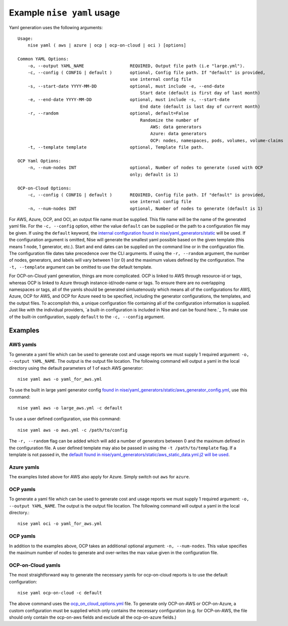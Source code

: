===========================
Example ``nise yaml`` usage
===========================

Yaml generation uses the following arguments::

    Usage:
        nise yaml ( aws | azure | ocp | ocp-on-cloud | oci ) [options]

    Common YAML Options:
        -o, --output YAML_NAME                  REQUIRED, Output file path (i.e "large.yml").
        -c, --config ( CONFIG | default )       optional, Config file path. If "default" is provided,
                                                use internal config file
        -s, --start-date YYYY-MM-DD             optional, must include -e, --end-date
                                                    Start date (default is first day of last month)
        -e, --end-date YYYY-MM-DD               optional, must include -s, --start-date
                                                    End date (default is last day of current month)
        -r, --random                            optional, default=False
                                                    Randomize the number of
                                                        AWS: data generators
                                                        Azure: data generators
                                                        OCP: nodes, namespaces, pods, volumes, volume-claims
        -t, --template template                 optional, Template file path.

    OCP Yaml Options:
        -n, --num-nodes INT                     optional, Number of nodes to generate (used with OCP
                                                only; default is 1)

    OCP-on-Cloud Options:
        -c, --config ( CONFIG | default )       REQUIRED, Config file path. If "default" is provided,
                                                use internal config file
        -n, --num-nodes INT                     optional, Number of nodes to generate (default is 1)


For AWS, Azure, OCP, and OCI, an output file name must be supplied. This file name will be the name of the generated yaml file. For the ``-c, --config`` option, either the value ``default`` can be supplied or the path to a configuration file may be given. If using the ``default`` keyword, the `internal configuration found in nise/yaml_generators/static`_ will be used.  If the configuration argument is omitted, Nise will generate the smallest yaml possible based on the given template (this means 1 node, 1 generator, etc.).  Start and end dates can be supplied on the command line or in the configuration file. The configuration file dates take precedence over the CLI arguments. If using the ``-r, --random`` argument, the number of nodes, generators, and labels will vary between 1 (or 0) and the maximum values defined by the configuration.  The ``-t, --template`` argument can be omitted to use the default template.

For OCP-on-Cloud yaml generation, things are more complicated.  OCP is linked to AWS through resource-id or tags, whereas OCP is linked to Azure through instance-id/node-name or tags.  To ensure there are no overlapping namespaces or tags, all of the yamls should be generated simluatenously which means all of the configurations for AWS, Azure, OCP for AWS, and OCP for Azure need to be specified, including the generator configurations, the templates, and the output files.  To accomplish this, a unique configuration file containing all of the configuration information is supplied.  Just like with the individual providers, `a built-in configuration is included in Nise and can be found here.`_ To make use of the built-in configuration, supply ``default`` to the ``-c, --config`` argument.


Examples
========

AWS yamls
---------

To generate a yaml file which can be used to generate cost and usage reports we must supply 1 required argument: ``-o, --output YAML_NAME``. The output is the output file location. The following command will output a yaml in the local directory using the default parameters of 1 of each AWS generator::

    nise yaml aws -o yaml_for_aws.yml

To use the built in large yaml generator config `found in nise/yaml_generators/static/aws_generator_config.yml`_, use this command::

    nise yaml aws -o large_aws.yml -c default

To use a user defined configuration, use this command::

    nise yaml aws -o aws.yml -c /path/to/config

The ``-r, --random`` flag can be added which will add a number of generators between 0 and the maximum defined in the configuration file. A user defined template may also be passed in using the ``-t /path/to/template`` flag. If a template is not passed in, the `default found in nise/yaml_generators/static/aws_static_data.yml.j2 will be used`_.


Azure yamls
-----------

The examples listed above for AWS also apply for Azure. Simply switch out ``aws`` for ``azure``.


OCP yamls
---------

To generate a yaml file which can be used to generate cost and usage reports we must supply 1 required argument: ``-o, --output YAML_NAME``. The output is the output file location. The following command will output a yaml in the local directory.::

    nise yaml oci -o yaml_for_aws.yml


OCP yamls
---------

In addition to the examples above, OCP takes an additional optional argument: ``-n, --num-nodes``. This value specifies the maximum number of nodes to generate and over-writes the max value given in the configuration file.


OCP-on-Cloud yamls
------------------

The most straightforward way to generate the necessary yamls for ocp-on-cloud reports is to use the default configuration::

    nise yaml ocp-on-cloud -c default

The above command uses the `ocp_on_cloud_options.yml`_ file. To generate only OCP-on-AWS or OCP-on-Azure, a custom configuration must be supplied which only contains the necessary configuration (e.g. for OCP-on-AWS, the file should only contain the ocp-on-aws fields and exclude all the ocp-on-azure fields.)

.. _`internal configuration found in nise/yaml_generators/static`: ../nise/yaml_generators/static

.. _`a built-in configuration is included in Nise and be found here.`: ../nise/yaml_generators/static/ocp_on_cloud_options.yml

.. _`found in nise/yaml_generators/static/aws_generator_config.yml`: ../nise/yaml_generators/static/aws_generator_config.yml

.. _`default found in nise/yaml_generators/static/aws_static_data.yml.j2 will be used`: ../nise/yaml_generators/static/aws_static_data.yml.j2

.. _`ocp_on_cloud_options.yml`: ../nise/yaml_generators/static/ocp_on_cloud_options.yml
